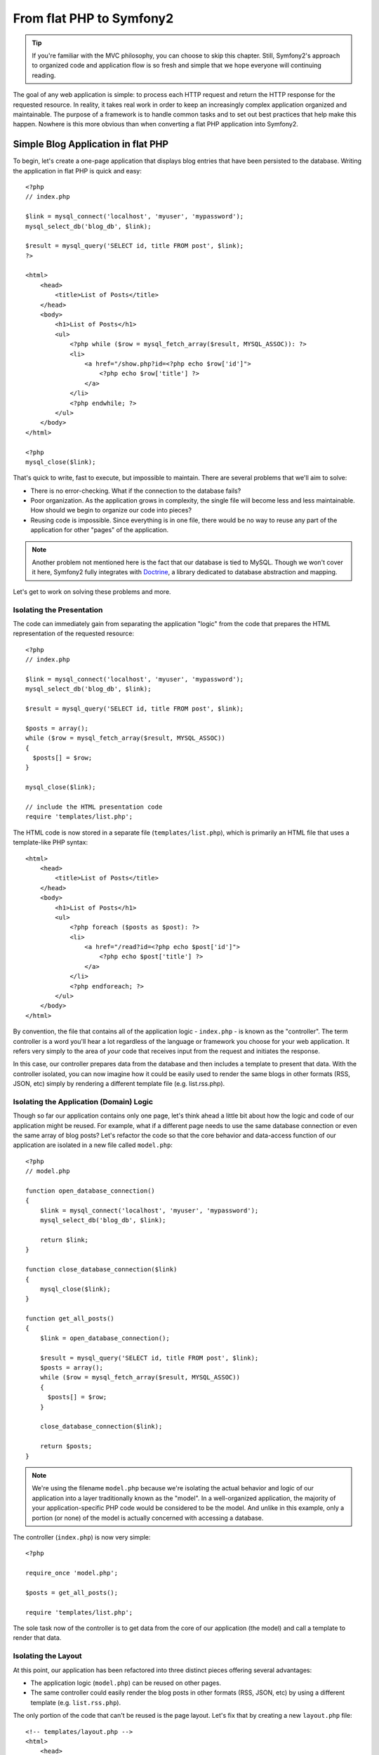 From flat PHP to Symfony2
=========================

.. tip::

   If you're familiar with the MVC philosophy, you can choose to skip this
   chapter. Still, Symfony2's approach to organized code and application
   flow is so fresh and simple that we hope everyone will continuing reading.

The goal of any web application is simple: to process each HTTP request and
return the HTTP response for the requested resource. In reality, it takes real
work in order to keep an increasingly complex application organized and
maintainable. The purpose of a framework is to handle common tasks and to
set out best practices that help make this happen. Nowhere is this more obvious
than when converting a flat PHP application into Symfony2.

Simple Blog Application in flat PHP
-----------------------------------

To begin, let's create a one-page application that displays blog entries
that have been persisted to the database. Writing the application in flat
PHP is quick and easy::

    <?php
    // index.php

    $link = mysql_connect('localhost', 'myuser', 'mypassword');
    mysql_select_db('blog_db', $link);

    $result = mysql_query('SELECT id, title FROM post', $link);
    ?>

    <html>
        <head>
            <title>List of Posts</title>
        </head>
        <body>
            <h1>List of Posts</h1>
            <ul>
                <?php while ($row = mysql_fetch_array($result, MYSQL_ASSOC)): ?>
                <li>
                    <a href="/show.php?id=<?php echo $row['id']">
                        <?php echo $row['title'] ?>
                    </a>
                </li>
                <?php endwhile; ?>
            </ul>
        </body>
    </html>

    <?php
    mysql_close($link);

That's quick to write, fast to execute, but impossible to maintain. There
are several problems that we'll aim to solve:

* There is no error-checking. What if the connection to the database fails?

* Poor organization. As the application grows in complexity, the single file
  will become less and less maintainable. How should we begin to organize
  our code into pieces?

* Reusing code is impossible. Since everything is in one file, there would
  be no way to reuse any part of the application for other "pages" of the
  application.

.. note::
    Another problem not mentioned here is the fact that our database is
    tied to MySQL. Though we won't cover it here, Symfony2 fully integrates
    with `Doctrine`_, a library dedicated to database abstraction and mapping.

Let's get to work on solving these problems and more.

Isolating the Presentation
~~~~~~~~~~~~~~~~~~~~~~~~~~

The code can immediately gain from separating the application "logic" from
the code that prepares the HTML representation of the requested resource::

    <?php
    // index.php

    $link = mysql_connect('localhost', 'myuser', 'mypassword');
    mysql_select_db('blog_db', $link);

    $result = mysql_query('SELECT id, title FROM post', $link);

    $posts = array();
    while ($row = mysql_fetch_array($result, MYSQL_ASSOC))
    {
      $posts[] = $row;
    }

    mysql_close($link);

    // include the HTML presentation code
    require 'templates/list.php';

The HTML code is now stored in a separate file (``templates/list.php``), which
is primarily an HTML file that uses a template-like PHP syntax::

    <html>
        <head>
            <title>List of Posts</title>
        </head>
        <body>
            <h1>List of Posts</h1>
            <ul>
                <?php foreach ($posts as $post): ?>
                <li>
                    <a href="/read?id=<?php echo $post['id']">
                        <?php echo $post['title'] ?>
                    </a>
                </li>
                <?php endforeach; ?>
            </ul>
        </body>
    </html>

By convention, the file that contains all of the application logic - ``index.php`` -
is known as the "controller". The term controller is a word you'll hear
a lot regardless of the language or framework you choose for your web application.
It refers very simply to the area of *your* code that receives input from
the request and initiates the response.

In this case, our controller prepares data from the database and then includes
a template to present that data. With the controller isolated, you can now
imagine how it could be easily used to render the same blogs in other formats
(RSS, JSON, etc) simply by rendering a different template file (e.g. list.rss.php).

Isolating the Application (Domain) Logic
~~~~~~~~~~~~~~~~~~~~~~~~~~~~~~~~~~~~~~~~

Though so far our application contains only one page, let's think ahead a
little bit about how the logic and code of our application might be reused.
For example, what if a different page needs to use the same database connection
or even the same array of blog posts? Let's refactor the code so that the
core behavior and data-access function of our application are isolated in
a new file called ``model.php``::

    <?php
    // model.php

    function open_database_connection()
    {
        $link = mysql_connect('localhost', 'myuser', 'mypassword');
        mysql_select_db('blog_db', $link);

        return $link;
    }

    function close_database_connection($link)
    {
        mysql_close($link);
    }

    function get_all_posts()
    {
        $link = open_database_connection();

        $result = mysql_query('SELECT id, title FROM post', $link);
        $posts = array();
        while ($row = mysql_fetch_array($result, MYSQL_ASSOC))
        {
          $posts[] = $row;
        }

        close_database_connection($link);

        return $posts;
    }

.. note::

   We're using the filename ``model.php`` because we're isolating the
   actual behavior and logic of our application into a layer traditionally
   known as the "model". In a well-organized application, the majority
   of your application-specific PHP code would be considered to be the
   model. And unlike in this example, only a portion (or none) of the model
   is actually concerned with accessing a database.

The controller (``index.php``) is now very simple::

    <?php

    require_once 'model.php';

    $posts = get_all_posts();

    require 'templates/list.php';

The sole task now of the controller is to get data from the core of our
application (the model) and call a template to render that data.

Isolating the Layout
~~~~~~~~~~~~~~~~~~~~

At this point, our application has been refactored into three distinct
pieces offering several advantages:

* The application logic (``model.php``) can be reused on other pages.
* The same controller could easily render the blog posts in other formats
  (RSS, JSON, etc) by using a different template (e.g. ``list.rss.php``).

The only portion of the code that can't be reused is the page layout. Let's
fix that by creating a new ``layout.php`` file::

    <!-- templates/layout.php -->
    <html>
        <head>
            <title><?php echo $title ?></title>
        </head>
        <body>
            <?php echo $content ?>
        </body>
    </html>

The template (``templates/list.php``) can now be simplified to "extend"
the layout::

    <?php $title = 'List of Posts' ?>

    <?php ob_start() ?>
        <h1>List of Posts</h1>
        <ul>
            <?php foreach ($posts as $post): ?>
            <li>
                <a href="/read?id=<?php echo $post['id']">
                    <?php echo $post['title'] ?>
                </a>
            </li>
            <?php endforeach; ?>
        </ul>
    <?php $content = ob_get_clean() ?>

    <?php include('layout.php') ?>

We've now introduced a methodology that that allows for the reuse of the
layout. Unfortunately, you'll also notice that we've had to use a few ugly
PHP functions (``ob_start()``, ``ob_end_clean()``) in the template in order
to make it happen. As we'll see later, Symfony2 uses a ``Templating`` component
that allows this to be accomplished with clean template code.

Adding a Blog "show" Page
-------------------------

The blog "list" page has now been refactored so that the code is better-organized
and reusable. To prove it, let's add a blog "show" page, which displays an
individual blog post identified by an ``id`` query parameter.

To begin, we'll need a new function in the ``model.php`` file that retrieves
an individual blog result based on a given id::

    // model.php
    function get_post_by_id($id)
    {
        $link = open_database_connection();

        $id = mysql_real_escape_string($id);
        $query = 'SELECT date, title, body FROM post WHERE id = '.$id;
        $result = mysql_query($query);
        $row = mysql_fetch_array($result, MYSQL_ASSOC)

        close_database_connection($link);

        return $row;
    }

Next, create a new file called ``show.php`` - our controller for this new
page::

    <?php

    require_once 'model.php';

    $post = get_post_by_id($_GET['id']);

    require 'templates/show.php';

Finally, create the new template file - ``templates/show.php`` - to render
the individual blog::

    <?php $title = $post['title'] ?>

    <?php ob_start() ?>
        <h1><?php echo $post['title'] ?></h1>

        <div class="date"><?php echo $post['date'] ?></div>
        <div class="body">
            <?php echo $post['body'] ?>
        </div>
    <?php $content = ob_get_clean() ?>

    <?php include('layout.php') ?>

Creating the second page is now very easy and no code is duplicated. Still,
this page introduces even more lingering problems that a framework can solve
for you. For example, a missing or invalid "id" query parameter will cause
the page to crash. It would be better if this caused a 404 page to be rendered,
but this can't yet be easily accomplished.

Another major problem is that each individual controller file must include
the ``model.php`` file. What if each controller file suddenly needed to include
an additional file or perform some other global task (e.g. enforce security)?
As it stands now, that code would need to be added to every controller file.

A "Front Controller" to the Rescue
----------------------------------

The solution is to use a front controller: a single PHP file through which
*all* requests are processed. With a front controller, the URIs for the
application change slightly, but start to become more flexible::

    Without a front controller
    /index.php          => Blog list page (index.php executed)
    /show.php           => Blog show page (show.php executed)

    With index.php as the front controller
    /index.php          => Blog list page (index.php executed)
    /index.php/show     => Blog show page (index.php executed)

.. tip::
    The ``index.php`` portion of the URI can be removed if using Apache
    rewrite rules (or equivalent). In that case, the resulting URI of the
    blog show page would simply be ``/show``.

When using a front controller, a single PHP file (``index.php`` in this case)
renders *every* request. For the blog show page, ``/index.php/show`` will
actually execute the ``index.php`` file, which is now responsible for routing
requests internally based on the full URI. As you'll see, a front controller
is a very powerful tool.

Creating the Front Controller
~~~~~~~~~~~~~~~~~~~~~~~~~~~~~

We're about to take a **big** step with our application. With one file handling
all requests, we can centralize things such as security handling, configuration
loading, and routing. In our application, ``index.php`` must now be smart
enough to render the blog list page *or* the blog show page based on the
requested URI::

    <?php
    // index.php

    // load and initialize any global libraries
    require_once 'model.php';
    require_once 'controllers.php';

    // route the request internally
    $uri = $_REQUEST['REQUEST_URI'];
    if ($uri == '/index.php') {
        list_action();
    } elseif ($uri == '/index.php/show' && isset($_GET['id'])) {
        show_action($_GET['id']);
    } else {
        header('Status: 404 Not Found');
        echo '<html><body><h1>Page Not Found</h1></body></html>';
    }

For organization, we've made both of our controllers (formerly ``index.php``
and ``show.php``) PHP functions and moved them into a separate file,
``controllers.php``::

    function list_action()
    {
        $posts = get_all_posts();
        require 'templates/list.php';
    }

    function show_action($id)
    {
        $post = get_post_by_id($id);
        require 'templates/show.php';
    }

As a front controller, ``index.php`` has taken on an entirely new role, one
that includes loading the core libraries and routing the application so that
one of the two controllers (the ``list_action()`` and ``show_action()``
functions) is called. In reality, the front controller is being to look and
act a lot like Symfony2's mechanism for handling and routing requests.

.. tip::

   Another advantage of a front controller is flexible URLs. Notice that
   the URL to the blog show page could be changed from ``/show`` to ``/read``
   by changing code in only one location. Before, an entire file needed to
   be renamed. In Symfony2, URLs are even more flexible.

By now, we've evolved our application from a single PHP file into a structure
that is organized and allows for code reuse. You should be happier, but far
from satisfied. For example, our "routing" system is easily fooled, and wouldn't
recognize that the list page (``/index.php``) should be accessible simply via ``/``
(if Apache rewrite rules were added). Instead of developing our the application
we intended to build, we risk spending a significant amount of development
time solving problems (e.g. routing, calling controllers, security, logging,
etc etc) that are routine to all web applications.

Add a Touch of Symfony2
~~~~~~~~~~~~~~~~~~~~~~~

Take another look at our application. Though simple, we've created an application
that looks and acts almost exactly like a full Symfony2 application. Sure,
Symfony2 gives you lots of helpful tools, but the process of handling a request
and returning a response is almost identical:

* A front controller handles all requests.
* The core classes and configuration are loaded.
* A routing system decides which controller to execute based on information
  from the request.
* The controller is called, which returns a response.

The good news is that no matter what you do with Symfony2, this basic formula
will apply. And instead of setting it all up yourself, Symfony2 takes care
of it.

Before diving all the way in, let's use just a little bit of Symfony2 to make
our application more flexible and dependable. Core to Symfony's philosophy
is the idea the application's job is to process each HTTP request and return
the appropriate HTTP response. To this end, Symfony2 provides both a ``Request``
and a ``Response`` class. These classes are object-oriented representations
of the raw HTTP request being processed and the HTTP response being returned.
We can use them to improve our simple application::

    <?php
    // index.php
    require_once 'model.php';
    require_once 'controllers.php';
    use Symfony\Component\HttpFoundation\Request;

    $request = Request::createFromGlobals();

    $uri = $request->getPathInfo();
    if ($uri == '/') {
        $response = list_action();
    } elseif ($uri == '/show' && $request->query->has('id')) {
        $response = show_action($request->query->get('id'));
    } else {
        $html = '<html><body><h1>Page Not Found</h1></body></html>';
        $response = new Response($html, 404);
    }

    // echo the headers and send the response
    $response->send();

The controllers are now responsible for returning a ``Response`` object::

    // controllers.php
    use Symfony\Component\HttpFoundation\Response;

    function list_action()
    {
        $posts = get_all_posts();
        $html = render_template('templates/list.php');

        return new Response($html);
    }

    function show_action($id)
    {
        $post = get_post_by_id($id);
        $html = render_template('templates/show.php');

        return new Response($html);
    }

    // helper function to render templates
    function render_template($path)
    {
        ob_start();
        require $path;
        $html = ob_end_clean();

        return $html;
    }

By bringing in a small part of Symfony2, our application is more flexible and
dependable. The ``Request`` object gives us a dependable way to access
information about the HTTP request. Specifically, the ``getPathInfo()`` method
returns a cleaned request URI (always returning ``/show`` and never
``/index.php/show``). The ``Response`` object gives us more flexibility when
constructing the HTTP response, allowing HTTP headers and content to be added
via an object-oriented interface.

The Sample Application in Symfony2
~~~~~~~~~~~~~~~~~~~~~~~~~~~~~~~~~~

We've come a long way, but we've still got a lot of code for such a simple
application. We've also invented a simple routing system and are dependent
on using ``ob_start()`` and ``ob_end_clean()`` to render templates. If we
were to continue to build a framework from scratch, we could use Symfony's
standalone ``Routing`` and ``Templating`` components to fix some of these
issues.

Instead, we'll let Symfony2 take care of these issues for us. Here's the
same sample application, now built in Symfony2::

    <?php
    // src/Sensio/BlogBundle/Controller/BlogController

    namespace Sensio\HelloBundle\Controller;
    use Symfony\Bundle\FrameworkBundle\Controller\Controller;

    class BlogController extends Controller
    {
        public function listAction()
        {
            $blogs = $this->container->get('doctrine.orm.entity_manager')
                ->createQuery('SELECT b FROM Blog:Blog b')
                ->execute();

            return $this->render('BlogBundle:Blog:list.php', array('blogs' => $blogs));
        }

        public function showAction($id)
        {
            $blog = $this->container->get('doctrine.orm.entity_manager')
                ->createQuery('SELECT b FROM Blog:Blog b WHERE id = :id')
                ->setParameter('id', $id)
                ->getSingleResult();

            return $this->render('BlogBundle:Blog:show.php', array('blog' => $blog));
        }
    }

Our two controllers are still lightweight. Each uses the ``Doctrine`` ORM library
to retrieve objects from the database and the ``Templating`` component to
render a template and return a ``Response`` object. The list template is
now quite a bit simpler::

    <!-- src/Sensio/BlogBundle/Resources/views/Blog/list.php --> 
    <?php $view->extend('::layout.php') ?>
    <?php $view['slots']->set('title', 'List of Posts') ?>

    <h1>List of Posts</h1>
    <ul>
        <?php foreach ($posts as $post): ?>
        <li>
            <a href="<?php echo $view['router']->generate('blog_show', array('id' => $post->getId()))">
                <?php echo $post->getTitle() ?>
            </a>
        </li>
        <?php endforeach; ?>
    </ul>

The layout is nearly identical::

    <!-- app/views/layout.php -->
    <html>
        <head>
            <title><?php echo $view['slots']->output('title', 'Default title') ?></title>
        </head>
        <body>
            <?php echo $view['slots']->output('_content') ?>
        </body>
    </html>

.. note::

    We'll leave the show template as an exercise as it should be trivial to
    create based on the list template.

When Symfony2's engine (called the ``Kernel``) boots up, it needs a map so
that it knows which controllers to execute based on the request information.
A routing configuration map provides this information in a readable format::

    # app/config/routing.yml
    blog_list:
        pattern:  /blog
        defaults: { _controller: BlogBundle:Blog:index }
    blog_show:
        pattern:  /blog/show/{id}
        defaults: { _controller: BlogBundle:Show:index }

Now that Symfony2 is handling all the mundane tasks, our front controller
is dead simple. And since it contains so little, you never have to touch
it once it's created (and if you use a Symfony2 distribution, you won't
even need to create it)::

    <?php
    // /web/app.php
    require_once __DIR__.'/../app/bootstrap.php';
    require_once __DIR__.'/../app/AppKernel.php';

    use Symfony\Component\HttpFoundation\Request;

    $kernel = new AppKernel('prod', false);
    $kernel->handle(Request::createFromGlobals())->send();

The front controller's only job is to initialize Symfony2's engine (the kernel)
and pass it a ``Request`` object to handle. Symfony2's core then uses the
routing map information to determine which controller to call. Just as in
our sample application, your controller method is responsible for returning
the final ``Response`` object. There's really not much else to it.

In the upcoming chapters, we'll learn more about how each piece works and
how the project is organized by default. For now, just realize what we've
gained by migrating the original flat PHP application to Symfony2:

* Your application code is clearly and consistently organized (though Symfony
  doesn't force you into this) in a way that promotes reusability and allows
  for new developers to be productive in your project more quickly.

* 100% of the code you write is for *your* application. You no longer need
  to develop or maintain low-level framework tasks such as autoloading,
  routing, or rendering controllers.

* Symfony2 gives you access to open source tools such as Doctrine and the
  Templating, Security, Form, Validation and Translation components (among others).

* The URLs of your application are fully-flexible thanks to the ``Routing``
  component.

* Symfony2's HTTP-centric architecture gives you access to powerful tools
  such as HTTP caching powered by Symfony2's internal HTTP cache or more
  powerful tools such as Varnish.

* Unit and functional testing via PHPUnit is available by default. Symfony2
  provides several several standalone components that make functional testing
  very easy and powerful.

Better templates
----------------

If you choose to use it, Symfony2 comes standard with a templating engine
called `Twig`_ that makes templates faster to write and easier to read.
It means that our sample application could contain even less code! Take,
for example, the previous list template written in Twig::

    {# src/Sensio/BlogBundle/Resources/views/Blog/list.html.twig #}

    {% extends "::layout.html.twig" %}
    {% block title %}List of Posts{% endblock %}

    {% block body %}
        <h1>List of Posts</h1>
        <ul>
            {% for post in posts %}
            <li>
                <a href="{{ path('blog_show', { 'id': post.id }) }}">
                    {{ post.title }}
                </a>
            </li>
            {% endfor %}
        </ul>
    {% endblock %}

The corresponding ``layout.html.twig`` template is also easier to write::

    {% app/views/layout.html.twig %}
    <html>
        <head>
            <title>{% block title %}Default title{% endblock %}</title>
        </head>
        <body>
            {% block body %}{% endblock %}
        </body>
    </html>

Twig is well-supported in Symfony2. And while PHP templates will always
be supported in Symfony2, we'll continue to discuss the advantages of Twig.

.. _`Doctrine`: http://www.doctrine-project.org
.. _`Twig`: http://www.twig-project.org
